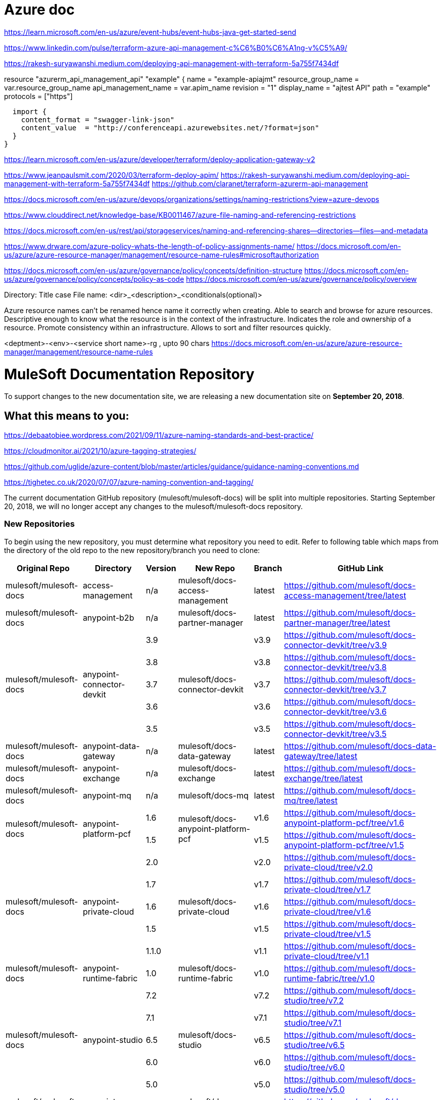 = Azure doc


https://learn.microsoft.com/en-us/azure/event-hubs/event-hubs-java-get-started-send



https://www.linkedin.com/pulse/terraform-azure-api-management-c%C6%B0%C6%A1ng-v%C5%A9/

https://rakesh-suryawanshi.medium.com/deploying-api-management-with-terraform-5a755f7434df


//Below sample created some api's in apim

resource "azurerm_api_management_api" "example" {
  name                = "example-apiajmt"
  resource_group_name = var.resource_group_name
  api_management_name = var.apim_name
  revision            = "1"
  display_name        = "ajtest API"
  path                = "example"
  protocols           = ["https"]

  

  import {
    content_format = "swagger-link-json"
    content_value  = "http://conferenceapi.azurewebsites.net/?format=json"
  }
}



https://learn.microsoft.com/en-us/azure/developer/terraform/deploy-application-gateway-v2

https://www.jeanpaulsmit.com/2020/03/terraform-deploy-apim/
https://rakesh-suryawanshi.medium.com/deploying-api-management-with-terraform-5a755f7434df
https://github.com/claranet/terraform-azurerm-api-management

https://docs.microsoft.com/en-us/azure/devops/organizations/settings/naming-restrictions?view=azure-devops

https://www.clouddirect.net/knowledge-base/KB0011467/azure-file-naming-and-referencing-restrictions

https://docs.microsoft.com/en-us/rest/api/storageservices/naming-and-referencing-shares--directories--files--and-metadata

https://www.drware.com/azure-policy-whats-the-length-of-policy-assignments-name/
https://docs.microsoft.com/en-us/azure/azure-resource-manager/management/resource-name-rules#microsoftauthorization

https://docs.microsoft.com/en-us/azure/governance/policy/concepts/definition-structure
https://docs.microsoft.com/en-us/azure/governance/policy/concepts/policy-as-code
https://docs.microsoft.com/en-us/azure/governance/policy/overview

Directory: Title case
File name: <dir>_<description>_<conditionals(optional)>




Azure resource names can't be renamed hence name it correctly when creating.
Able to search and browse for azure resources. 
Descriptive enough to know what the resource is in the context of the infrastructure.
Indicates the role and ownership of a resource.
Promote consistency within an infrastructure.
Allows to sort and filter resources quickly.

<deptment>-<env>-<service short name>-rg , upto 90 chars
https://docs.microsoft.com/en-us/azure/azure-resource-manager/management/resource-name-rules

= MuleSoft Documentation Repository
:experimental:
ifdef::env-github[]
:caution-caption: :fire:
:note-caption: :paperclip:
:tip-caption: :bulb:
:warning-caption: :warning:
endif::[]

To support changes to the new documentation site, we are releasing a new documentation site on *September 20, 2018*.

== What this means to you:


https://debaatobiee.wordpress.com/2021/09/11/azure-naming-standards-and-best-practice/

https://cloudmonitor.ai/2021/10/azure-tagging-strategies/

https://github.com/uglide/azure-content/blob/master/articles/guidance/guidance-naming-conventions.md

https://tighetec.co.uk/2020/07/07/azure-naming-convention-and-tagging/


The current documentation GitHub repository (mulesoft/mulesoft-docs) will be split into multiple repositories. Starting September 20, 2018, we will no longer accept any changes to the mulesoft/mulesoft-docs repository.

=== New Repositories

To begin using the new repository, you must determine what repository you need to edit. Refer to following table which maps from the directory of the old repo to the new repository/branch you need to clone:

[%header%autowidth.spread,cols="a,a,a,a,a,a"]
|===

| Original Repo | Directory | Version | New Repo | Branch | GitHub Link

| mulesoft/mulesoft-docs |access-management |n/a |mulesoft/docs-access-management |latest |https://github.com/mulesoft/docs-access-management/tree/latest

| mulesoft/mulesoft-docs |anypoint-b2b |n/a |mulesoft/docs-partner-manager |latest |https://github.com/mulesoft/docs-partner-manager/tree/latest

.5+| mulesoft/mulesoft-docs .5+|anypoint-connector-devkit | 3.9 .5+| mulesoft/docs-connector-devkit | v3.9 | https://github.com/mulesoft/docs-connector-devkit/tree/v3.9

| 3.8 |v3.8 |https://github.com/mulesoft/docs-connector-devkit/tree/v3.8

| 3.7 |v3.7 |https://github.com/mulesoft/docs-connector-devkit/tree/v3.7

| 3.6 |v3.6 |https://github.com/mulesoft/docs-connector-devkit/tree/v3.6

| 3.5 |v3.5 |https://github.com/mulesoft/docs-connector-devkit/tree/v3.5


| mulesoft/mulesoft-docs |anypoint-data-gateway |n/a |mulesoft/docs-data-gateway |latest |https://github.com/mulesoft/docs-data-gateway/tree/latest

| mulesoft/mulesoft-docs |anypoint-exchange |n/a |mulesoft/docs-exchange |latest |https://github.com/mulesoft/docs-exchange/tree/latest

| mulesoft/mulesoft-docs |anypoint-mq |n/a |mulesoft/docs-mq |latest |https://github.com/mulesoft/docs-mq/tree/latest


.2+| mulesoft/mulesoft-docs .2+|anypoint-platform-pcf |1.6 .2+|mulesoft/docs-anypoint-platform-pcf |v1.6 |https://github.com/mulesoft/docs-anypoint-platform-pcf/tree/v1.6
|1.5 |v1.5 |https://github.com/mulesoft/docs-anypoint-platform-pcf/tree/v1.5

.5+| mulesoft/mulesoft-docs .5+|anypoint-private-cloud |2.0 .5+|mulesoft/docs-private-cloud |v2.0 |https://github.com/mulesoft/docs-private-cloud/tree/v2.0
|1.7 |v1.7 |https://github.com/mulesoft/docs-private-cloud/tree/v1.7
|1.6 |v1.6 |https://github.com/mulesoft/docs-private-cloud/tree/v1.6
|1.5 |v1.5 |https://github.com/mulesoft/docs-private-cloud/tree/v1.5
|1.1.0 |v1.1 |https://github.com/mulesoft/docs-private-cloud/tree/v1.1

| mulesoft/mulesoft-docs |anypoint-runtime-fabric |1.0 |mulesoft/docs-runtime-fabric |v1.0 |https://github.com/mulesoft/docs-runtime-fabric/tree/v1.0

.5+| mulesoft/mulesoft-docs .5+|anypoint-studio |7.2 .5+|mulesoft/docs-studio |v7.2 |https://github.com/mulesoft/docs-studio/tree/v7.2
|7.1 |v7.1 |https://github.com/mulesoft/docs-studio/tree/v7.1
|6.5 |v6.5 |https://github.com/mulesoft/docs-studio/tree/v6.5
|6.0 |v6.0 |https://github.com/mulesoft/docs-studio/tree/v6.0
|5.0 |v5.0 |https://github.com/mulesoft/docs-studio/tree/v5.0

| mulesoft/mulesoft-docs |anypoint-visualizer |n/a |mulesoft/docs-visualizer |latest |https://github.com/mulesoft/docs-visualizer/tree/latest

| mulesoft/mulesoft-docs |api-functional-monitoring |n/a |mulesoft/docs-functional-monitoring |latest |https://github.com/mulesoft/docs-functional-monitoring/tree/latest

.2+| mulesoft/mulesoft-docs .2+|api-manager |2.x .2+|mulesoft/docs-api-manager |v2.x |https://github.com/mulesoft/docs-api-manager/tree/v2.x
|1.x |v1.x |https://github.com/mulesoft/docs-api-manager/tree/v1.x

.2+| mulesoft/mulesoft-docs .2+|apikit |4.x .2+|mulesoft/docs-apikit |v4.x |https://github.com/mulesoft/docs-apikit/tree/v4.x
|3.x |v3.x |https://github.com/mulesoft/docs-apikit/tree/v3.x


| mulesoft/mulesoft-docs |connectors |n/a |mulesoft/docs-connectors |latest |https://github.com/mulesoft/docs-connectors/tree/latest

| mulesoft/mulesoft-docs |design-center |1.0 |mulesoft/docs-design-center |latest |https://github.com/mulesoft/docs-design-center/tree/latest

| mulesoft/mulesoft-docs |eu-control-plane |n/a |mulesoft/docs-eu-cloud |latest |https://github.com/mulesoft/docs-eu-cloud/tree/latest

| mulesoft/mulesoft-docs |getting-started |n/a |mulesoft/docs-general |latest |https://github.com/mulesoft/docs-general/tree/latest

.3+| mulesoft/mulesoft-docs .3+|healthcare-toolkit |3.1 .3+|mulesoft/docs-healthcare-toolkit |v3.1 |https://github.com/mulesoft/docs-healthcare-toolkit/tree/v3.1
|3.0 |v3.0 |https://github.com/mulesoft/docs-healthcare-toolkit/tree/v3.0
|2.0 |v2.0 |https://github.com/mulesoft/docs-healthcare-toolkit/tree/v2.0

| mulesoft/mulesoft-docs |monitoring |n/a |mulesoft/docs-monitoring |latest |https://github.com/mulesoft/docs-monitoring/tree/latest

| mulesoft/mulesoft-docs |mule-management-console |3.8 |mulesoft/docs-mule-management-console |v3.8 |https://github.com/mulesoft/docs-mule-
management-console/tree/v3.8

.2+| mulesoft/mulesoft-docs .2+|mule-sdk | 1.1 .2+|mulesoft/docs-mule-sdk | v1.1 |https://github.com/mulesoft/docs-mule-sdk/tree/v1.1
|1.0 |v1.0 |https://github.com/mulesoft/docs-mule-sdk/tree/v1.0

.5+| mulesoft/mulesoft-docs .5+|mule-user-guide |3.9 .5+|mulesoft/docs-mule-runtime |v3.9 |https://github.com/mulesoft/docs-mule-runtime/tree/v3.9
|3.8 |v3.8 |https://github.com/mulesoft/docs-mule-runtime/tree/v3.8
|3.7 |v3.7 |https://github.com/mulesoft/docs-mule-runtime/tree/v3.7
|3.6 |v3.6 |https://github.com/mulesoft/docs-mule-runtime/tree/v3.6
|3.5 |v3.5 |https://github.com/mulesoft/docs-mule-runtime/tree/v3.5

| mulesoft/mulesoft-docs |mule4-user-guide |4.1 |mulesoft/docs-mule-runtime |v4.1 |https://github.com/mulesoft/docs-mule-runtime/tree/v4.1

.3+| mulesoft/mulesoft-docs .3+|munit |2.1 .3+|mulesoft/docs-munit |v2.1 |https://github.com/mulesoft/docs-munit/tree/v2.1
|2.0 |v2.0 |https://github.com/mulesoft/docs-munit/tree/v2.0
|1.3 |v1.3 |https://github.com/mulesoft/docs-munit/tree/v1.3

| mulesoft/mulesoft-docs |object-store |n/a |mulesoft/docs-object-store |latest |https://github.com/mulesoft/docs-object-store/tree/latest

| mulesoft/mulesoft-docs |release-notes |n/a |mulesoft/docs-release-notes |latest |https://github.com/mulesoft/docs-release-notes/tree/latest

| mulesoft/mulesoft-docs |runtime-manager |latest |mulesoft/docs-runtime-manager |latest |https://github.com/mulesoft/docs-runtime-manager/tree/latest

| mulesoft/mulesoft-docs |tcat-server |7.1.0 |mulesoft/docs-tcat-server |v7.1 | https://github.com/mulesoft/docs-tcat-server/tree/v7.1
|===

=== New Content Structure

The structure of the content repos has changed:

* Content (.adoc) files are located in the modules/ROOT/pages directory.
* Navigation (TOC) files are located in modules/ROOT/nav.adoc.
* The release note (mulesoft/docs-release-notes) and connectors (mulesoft/docs-connectors) repos have been divided into subfolder to make finding and editing them easier.
